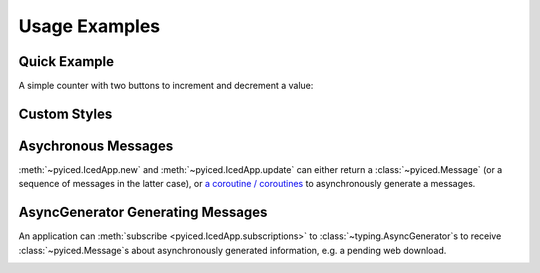 Usage Examples
==============

Quick Example
-------------

A simple counter with two buttons to increment and decrement a value:

.. image:: _static/images/examples/Counter.png
    :width: 471
    :height: 361
    :align: center
    :alt:

.. literalinclude :: ../examples/counter.py
   :language: python

Custom Styles
-------------

.. image:: _static/images/examples/Styling.png
    :width: 622
    :height: 444
    :align: center
    :alt: 

.. literalinclude :: ../examples/styling.py
   :language: python

Asychronous Messages
--------------------

:meth:`~pyiced.IcedApp.new` and :meth:`~pyiced.IcedApp.update` can either return a :class:`~pyiced.Message`
(or a sequence of messages in the latter case), or
`a coroutine / coroutines <https://docs.python.org/3/library/asyncio-task.html>`_
to asynchronously generate a messages.

.. image:: _static/images/examples/AsyncMessages.png
    :width: 688
    :height: 405
    :align: center
    :alt: 

.. literalinclude :: ../examples/async_messages.py
   :language: python

AsyncGenerator Generating Messages
----------------------------------

An application can :meth:`subscribe <pyiced.IcedApp.subscriptions>` to :class:`~typing.AsyncGenerator`\ s
to receive :class:`~pyiced.Message`\ s about asynchronously generated information, e.g. a pending web download.

.. image:: _static/images/examples/StreamExample.png
    :width: 688
    :height: 125
    :align: center
    :alt: 

.. literalinclude :: ../examples/stream.py
   :language: python
